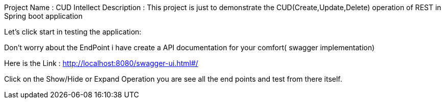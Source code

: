 Project Name : CUD Intellect
Description : This project is just to demonstrate the CUD(Create,Update,Delete) operation of REST in Spring boot application

Let's click start in testing the application:

Don't worry about the EndPoint i have create a API documentation for your comfort( swagger implementation) 

Here is the Link : http://localhost:8080/swagger-ui.html#/

Click on the Show/Hide or Expand Operation you are see all the end points and test from there itself.


 